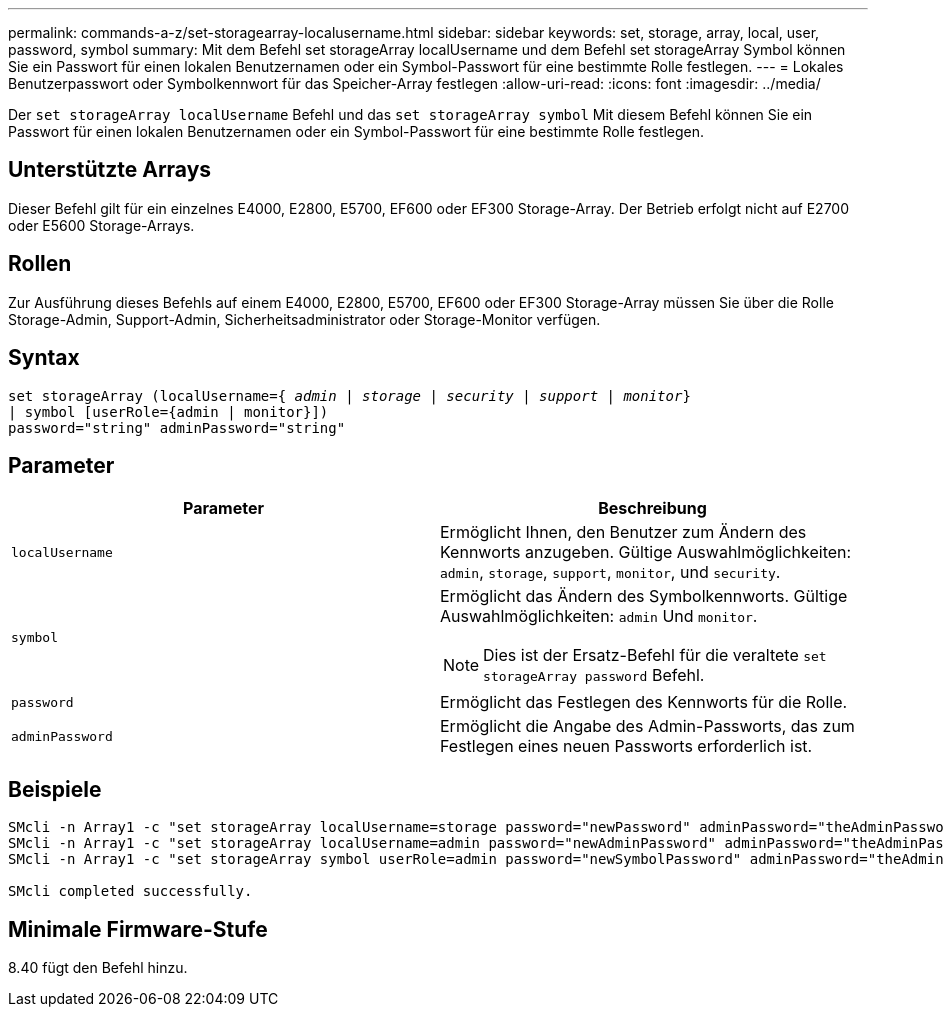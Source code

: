 ---
permalink: commands-a-z/set-storagearray-localusername.html 
sidebar: sidebar 
keywords: set, storage, array, local, user, password, symbol 
summary: Mit dem Befehl set storageArray localUsername und dem Befehl set storageArray Symbol können Sie ein Passwort für einen lokalen Benutzernamen oder ein Symbol-Passwort für eine bestimmte Rolle festlegen. 
---
= Lokales Benutzerpasswort oder Symbolkennwort für das Speicher-Array festlegen
:allow-uri-read: 
:icons: font
:imagesdir: ../media/


[role="lead"]
Der `set storageArray localUsername` Befehl und das `set storageArray symbol` Mit diesem Befehl können Sie ein Passwort für einen lokalen Benutzernamen oder ein Symbol-Passwort für eine bestimmte Rolle festlegen.



== Unterstützte Arrays

Dieser Befehl gilt für ein einzelnes E4000, E2800, E5700, EF600 oder EF300 Storage-Array. Der Betrieb erfolgt nicht auf E2700 oder E5600 Storage-Arrays.



== Rollen

Zur Ausführung dieses Befehls auf einem E4000, E2800, E5700, EF600 oder EF300 Storage-Array müssen Sie über die Rolle Storage-Admin, Support-Admin, Sicherheitsadministrator oder Storage-Monitor verfügen.



== Syntax

[source, cli, subs="+macros"]
----
set storageArray (localUsername=pass:quotes[{ _admin_ | _storage_ | _security_ | _support_ | _monitor_}]
| symbol [userRole={admin | monitor}])
password="string" adminPassword="string"
----


== Parameter

[cols="2*"]
|===
| Parameter | Beschreibung 


 a| 
`localUsername`
 a| 
Ermöglicht Ihnen, den Benutzer zum Ändern des Kennworts anzugeben. Gültige Auswahlmöglichkeiten: `admin`, `storage`, `support`, `monitor`, und `security`.



 a| 
`symbol`
 a| 
Ermöglicht das Ändern des Symbolkennworts. Gültige Auswahlmöglichkeiten: `admin` Und `monitor`.

[NOTE]
====
Dies ist der Ersatz-Befehl für die veraltete `set storageArray password` Befehl.

====


 a| 
`password`
 a| 
Ermöglicht das Festlegen des Kennworts für die Rolle.



 a| 
`adminPassword`
 a| 
Ermöglicht die Angabe des Admin-Passworts, das zum Festlegen eines neuen Passworts erforderlich ist.

|===


== Beispiele

[listing]
----

SMcli -n Array1 -c "set storageArray localUsername=storage password="newPassword" adminPassword="theAdminPassword";"
SMcli -n Array1 -c "set storageArray localUsername=admin password="newAdminPassword" adminPassword="theAdminPassword";"
SMcli -n Array1 -c "set storageArray symbol userRole=admin password="newSymbolPassword" adminPassword="theAdminPassword";"

SMcli completed successfully.
----


== Minimale Firmware-Stufe

8.40 fügt den Befehl hinzu.
